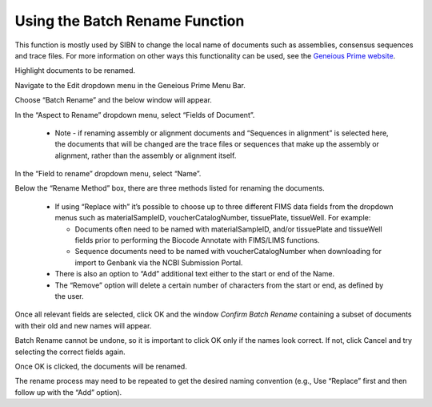 .. _Batch_rename-link:

Using the Batch Rename Function
===============================

This function is mostly used by SIBN to change the local name of documents such as assemblies, consensus sequences and trace files. For more information on other ways this functionality can be used, see the `Geneious Prime website <https://www.geneious.com/prime/>`_.

Highlight documents to be renamed.

Navigate to the Edit dropdown menu in the Geneious Prime Menu Bar.

.. image:: /images/geneious_batch_rename.png
  :align: center
  :target: /en/latest/_images/geneious_batch_rename.png
  
Choose “Batch Rename” and the below window will appear.

.. image:: /images/geneious_batch_rename2.png
  :align: center
  :target: /en/latest/_images/geneious_batch_rename2.png

In the “Aspect to Rename” dropdown menu, select “Fields of Document”. 

  * Note - if renaming assembly or alignment documents and “Sequences in alignment” is selected here, the documents that will be changed are the trace files or sequences that make up the assembly or alignment, rather than the assembly or alignment itself. 

In the “Field to rename” dropdown menu, select “Name”. 

Below the “Rename Method” box, there are three methods listed for renaming the documents.

  * If using “Replace with” it’s possible to choose up to three different FIMS data fields from the dropdown menus such as materialSampleID, voucherCatalogNumber, tissuePlate, tissueWell. For example:

    * Documents often need to be named with materialSampleID, and/or tissuePlate and tissueWell fields prior to performing the Biocode Annotate with FIMS/LIMS functions.

    * Sequence documents need to be named with voucherCatalogNumber when downloading for import to Genbank via the NCBI Submission Portal.

  * There is also an option to “Add” additional text either to the start or end of the Name. 

  * The “Remove” option will delete a certain number of characters from the start or end, as defined by the user.

Once all relevant fields are selected, click OK and the window *Confirm Batch Rename* containing a subset of documents with their old and new names will appear.

.. image:: /images/geneious_batch_rename3.png
  :align: center
  :target: /en/latest/_images/geneious_batch_rename3.png

Batch Rename cannot be undone, so it is important to click OK only if the names look correct. If not, click Cancel and try selecting the correct fields again. 

Once OK is clicked, the documents will be renamed.

The rename process may need to be repeated to get the desired naming convention (e.g., Use “Replace” first and then follow up with the “Add” option).
